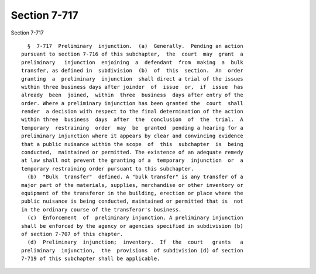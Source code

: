 Section 7-717
=============

Section 7-717 ::    
        
     
        §  7-717  Preliminary  injunction.  (a)  Generally.  Pending an action
      pursuant to section 7-716 of this subchapter,  the  court  may  grant  a
      preliminary   injunction  enjoining  a  defendant  from  making  a  bulk
      transfer, as defined in  subdivision  (b)  of  this  section.  An  order
      granting  a  preliminary  injunction  shall direct a trial of the issues
      within three business days after joinder  of  issue  or,  if  issue  has
      already  been  joined,  within  three  business  days after entry of the
      order. Where a preliminary injunction has been granted the  court  shall
      render  a decision with respect to the final determination of the action
      within three  business  days  after  the  conclusion  of  the  trial.  A
      temporary  restraining  order  may  be  granted  pending a hearing for a
      preliminary injunction where it appears by clear and convincing evidence
      that a public nuisance within the scope  of  this  subchapter  is  being
      conducted,  maintained or permitted. The existence of an adequate remedy
      at law shall not prevent the granting of a  temporary  injunction  or  a
      temporary restraining order pursuant to this subchapter.
        (b)  "Bulk  transfer"  defined. A "bulk transfer" is any transfer of a
      major part of the materials, supplies, merchandise or other inventory or
      equipment of the transferor in the building, erection or place where the
      public nuisance is being conducted, maintained or permitted that is  not
      in the ordinary course of the transferor's business.
        (c)  Enforcement  of  preliminary injunction. A preliminary injunction
      shall be enforced by the agency or agencies specified in subdivision (b)
      of section 7-707 of this chapter.
        (d)  Preliminary  injunction;  inventory.  If  the  court   grants   a
      preliminary  injunction,  the  provisions  of subdivision (d) of section
      7-719 of this subchapter shall be applicable.
    
    
    
    
    
    
    
